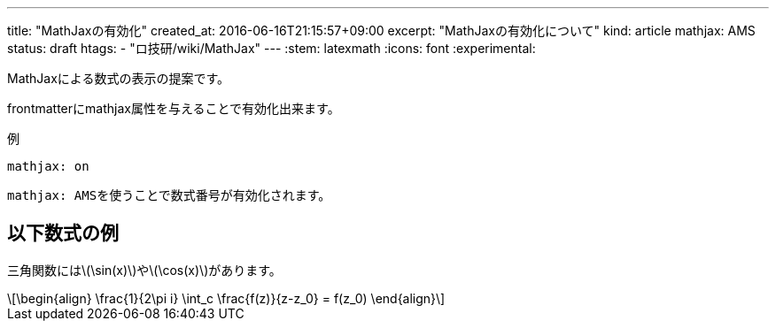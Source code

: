 ---
title: "MathJaxの有効化"
created_at: 2016-06-16T21:15:57+09:00 
excerpt: "MathJaxの有効化について"
kind: article
mathjax: AMS
status: draft
htags:
  - "ロ技研/wiki/MathJax"
---
:stem: latexmath
:icons: font
:experimental:

MathJaxによる数式の表示の提案です。

frontmatterにmathjax属性を与えることで有効化出来ます。

.例
```
mathjax: on
```

``mathjax: AMS``を使うことで数式番号が有効化されます。


== 以下数式の例

三角関数にはlatexmath:[\sin(x)]やlatexmath:[\cos(x)]があります。

[latexmath]
++++
\begin{align}
  \frac{1}{2\pi i} \int_c \frac{f(z)}{z-z_0} = f(z_0)
\end{align}
++++
